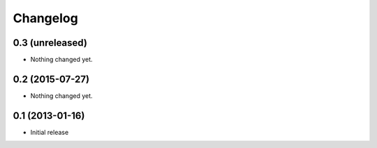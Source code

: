Changelog
=========

0.3 (unreleased)
----------------

- Nothing changed yet.


0.2 (2015-07-27)
----------------

- Nothing changed yet.


0.1 (2013-01-16)
----------------

- Initial release
